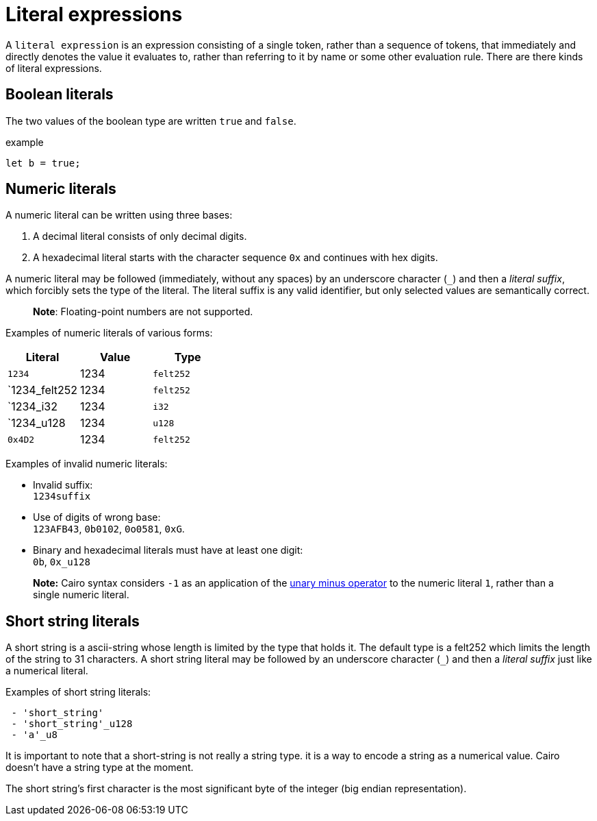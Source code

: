 = Literal expressions

A `literal expression` is an expression consisting of a single token, rather than a sequence of
tokens, that immediately and directly denotes the value it evaluates to, rather than referring to it
by name or some other evaluation rule.
There are there kinds of literal expressions.

== Boolean literals

The two values of the boolean type are written `true` and `false`.

example
[source]
----
let b = true;
----

== Numeric literals

A numeric literal can be written using three bases:

1. A decimal literal consists of only decimal digits.
2. A hexadecimal literal starts with the character sequence `0x` and continues with hex digits.

A numeric literal may be followed (immediately, without any spaces) by an underscore character (`_`)
and then a __literal suffix__, which forcibly sets the type of the literal.
The literal suffix is any valid identifier, but only selected values are semantically correct.

> **Note**: Floating-point numbers are not supported.

Examples of numeric literals of various forms:

[cols="1,1,1",options="header"]
|===
| Literal                 | Value | Type
| `1234`                  | 1234  | `felt252`
| `1234_felt252           | 1234  | `felt252`
| `1234_i32               | 1234  | `i32`
| `1234_u128              | 1234  | `u128`
| `0x4D2`                 | 1234  | `felt252`
|===

Examples of invalid numeric literals:

- Invalid suffix: +
  `1234suffix`
- Use of digits of wrong base: +
  `123AFB43`, `0b0102`, `0o0581`, `0xG`.
- Binary and hexadecimal literals must have at least one digit: +
  `0b`, `0x_u128`

> **Note:** Cairo syntax considers `-1` as an application of
> the link:negation-operators.adoc[unary minus operator] to the numeric literal `1`, rather than a
> single numeric literal.

== Short string literals

A short string is a ascii-string whose length is limited by the type that holds it.
The default type is a felt252 which limits the length of the string to 31 characters.
A short string literal may be followed by an underscore character (`_`)
and then a __literal suffix__ just like a numerical literal.

Examples of short string literals:
[source]
----
 - 'short_string'
 - 'short_string'_u128
 - 'a'_u8
----


It is important to note that a short-string is not really
a string type. it is a way to encode a string as a numerical value.
Cairo doesn't have a string type at the moment.

The short string's first character is the most significant byte of the integer (big endian
representation).
